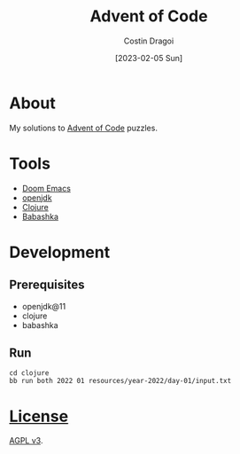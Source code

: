 :PROPERTIES:
:ID:       9d141e33-ba26-4752-8c9f-862087bc619a
:END:
#+TITLE: Advent of Code
#+AUTHOR: Costin Dragoi
#+DATE: [2023-02-05 Sun]
#+FILETAGS: project
#+CATEGORY: private

* About

My solutions to [[https://adventofcode.com][Advent of Code]] puzzles.

* Tools

- [[https://github.com/doomemacs/doomemacs][Doom Emacs]]
- [[http://openjdk.org][openjdk]]
- [[https://clojure.org][Clojure]]
- [[https://babashka.org][Babashka]]

* Development

** Prerequisites

- openjdk@11
- clojure
- babashka

** Run

#+begin_src shell
cd clojure
bb run both 2022 01 resources/year-2022/day-01/input.txt
#+end_src

* [[./LICENSE][License]]

[[https://www.gnu.org/licenses/agpl-3.0.en.html][AGPL v3]].
